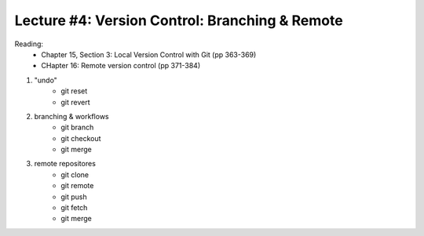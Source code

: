 Lecture #4: Version Control: Branching & Remote
===========================================================

Reading:
  * Chapter 15, Section 3: Local Version Control with Git (pp 363-369)
  * CHapter 16: Remote version control (pp 371-384)

1. "undo"
     * git reset
     * git revert
2. branching & workflows
     * git branch
     * git checkout
     * git merge
3. remote repositores
     * git clone
     * git remote
     * git push
     * git fetch
     * git merge
 

